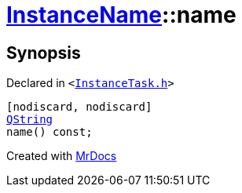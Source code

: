 [#InstanceName-name]
= xref:InstanceName.adoc[InstanceName]::name
:relfileprefix: ../
:mrdocs:


== Synopsis

Declared in `&lt;https://github.com/PrismLauncher/PrismLauncher/blob/develop/InstanceTask.h#L19[InstanceTask&period;h]&gt;`

[source,cpp,subs="verbatim,replacements,macros,-callouts"]
----
[nodiscard, nodiscard]
xref:QString.adoc[QString]
name() const;
----



[.small]#Created with https://www.mrdocs.com[MrDocs]#
